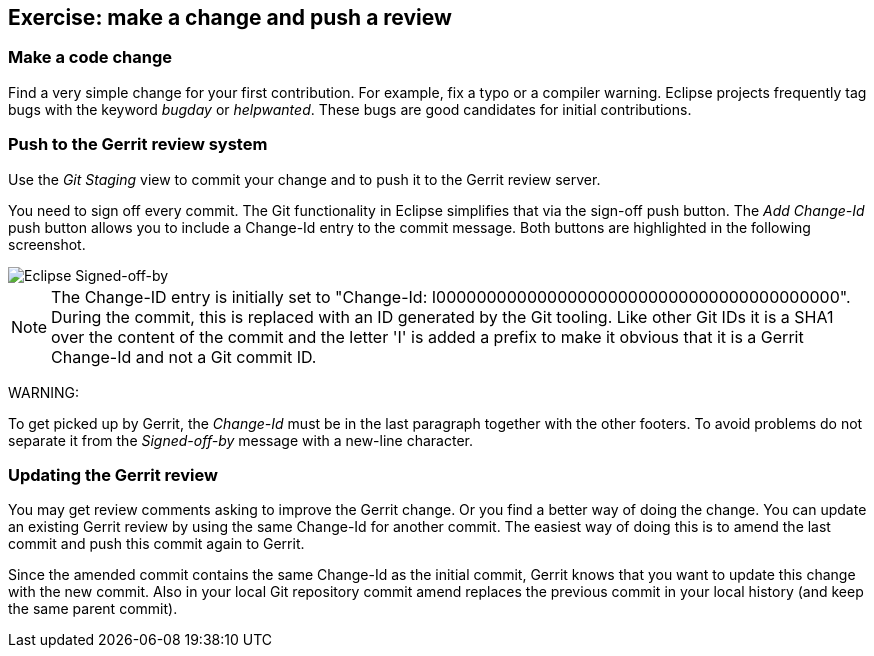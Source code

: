 == Exercise: make a change and push a review

=== Make a code change

Find a very simple change for your first contribution. 
For example, fix a typo or a compiler warning. 
Eclipse projects frequently tag bugs with the keyword _bugday_ or _helpwanted_.
These bugs are good candidates for initial contributions.


=== Push to the Gerrit review system

Use the _Git Staging_ view to commit your change and to push it to the Gerrit review server.

You need to sign off every commit. 
The Git functionality in Eclipse simplifies that via the sign-off push button. 
The _Add Change-Id_ push button allows you to include a Change-Id entry to the commit message. 
Both buttons are highlighted in the following screenshot.

image::eclipsegerritcontribution20.png[Eclipse Signed-off-by]

[NOTE]
====
The Change-ID entry is initially set to "Change-Id: I0000000000000000000000000000000000000000". 
During the commit, this is replaced with an ID generated by the Git tooling. 
Like other Git IDs it is a SHA1 over the content of the commit and the letter 'I' is added a prefix to make it obvious that it is a Gerrit Change-Id and not a Git commit ID.
====

WARNING:

To get picked up by Gerrit, the _Change-Id_ must be in the last paragraph together with the other footers.
To avoid problems do not separate it from the _Signed-off-by_ message with a new-line character.


=== Updating the Gerrit review

You may get review comments asking to improve the Gerrit change. 
Or you find a better way of doing the change.
You can update an existing Gerrit review by using the same Change-Id for another commit. 
The easiest way of doing this is to amend the last commit and push this commit again to Gerrit.


Since the amended commit contains the same Change-Id as the initial commit, Gerrit knows that you want to update this change with the new commit. 
Also in your local Git repository commit amend replaces the previous commit in your local history (and keep the same parent commit).


